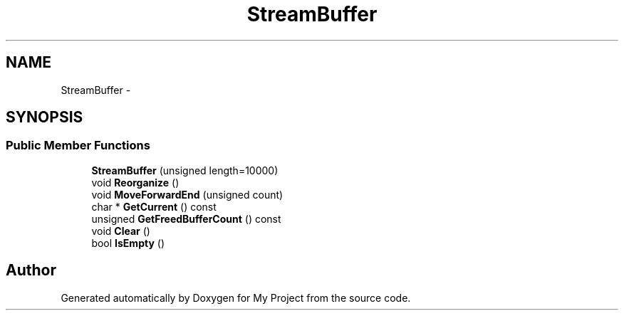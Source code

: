 .TH "StreamBuffer" 3 "Fri Oct 9 2015" "My Project" \" -*- nroff -*-
.ad l
.nh
.SH NAME
StreamBuffer \- 
.SH SYNOPSIS
.br
.PP
.SS "Public Member Functions"

.in +1c
.ti -1c
.RI "\fBStreamBuffer\fP (unsigned length=10000)"
.br
.ti -1c
.RI "void \fBReorganize\fP ()"
.br
.ti -1c
.RI "void \fBMoveForwardEnd\fP (unsigned count)"
.br
.ti -1c
.RI "char * \fBGetCurrent\fP () const "
.br
.ti -1c
.RI "unsigned \fBGetFreedBufferCount\fP () const "
.br
.ti -1c
.RI "void \fBClear\fP ()"
.br
.ti -1c
.RI "bool \fBIsEmpty\fP ()"
.br
.in -1c

.SH "Author"
.PP 
Generated automatically by Doxygen for My Project from the source code\&.
